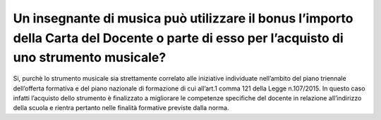 Un insegnante di musica può utilizzare il bonus l’importo della Carta del Docente o parte di esso per l’acquisto di uno strumento musicale?
===========================================================================================================================================

Si, purchè lo strumento musicale sia strettamente correlato alle
iniziative individuate nell’ambito del piano triennale dell’offerta
formativa e del piano nazionale di formazione di cui all’art.1 comma 121
della Legge n.107/2015. In questo caso infatti l’acquisto dello
strumento è finalizzato a migliorare le competenze specifiche del
docente in relazione all’indirizzo della scuola e rientra pertanto nelle
finalità formative previste dalla norma.
